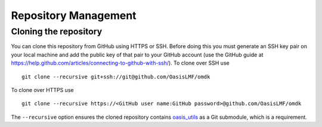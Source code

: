 Repository Management
=====================

Cloning the repository
----------------------

You can clone this repository from GitHub using HTTPS or SSH. Before
doing this you must generate an SSH key pair on your local machine and
add the public key of that pair to your GitHub account (use the GitHub
guide at
https://help.github.com/articles/connecting-to-github-with-ssh/). To
clone over SSH use

::

    git clone --recursive git+ssh://git@github.com/OasisLMF/omdk

To clone over HTTPS use

::

    git clone --recursive https://<GitHub user name:GitHub password>@github.com/OasisLMF/omdk

The ``--recursive`` option ensures the cloned repository contains `oasis_utils <https://github.com/OasisLMF/oasis_utils>`_ 
as a Git submodule, which is a requirement.